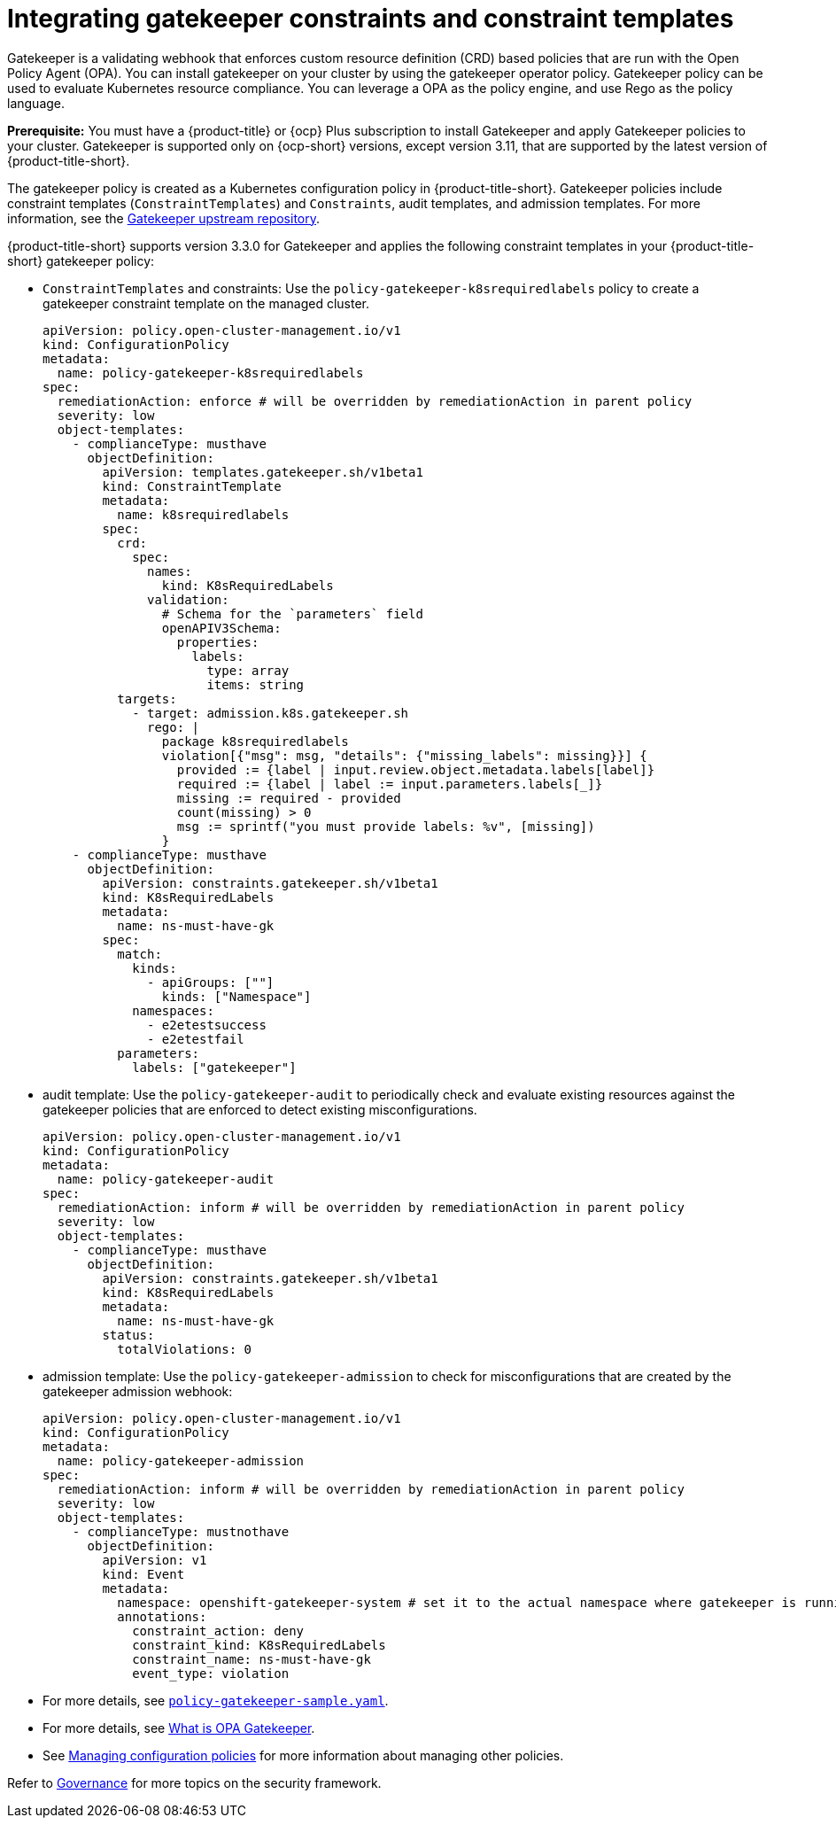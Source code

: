 [#gatekeeper-policy]
= Integrating gatekeeper constraints and constraint templates

Gatekeeper is a validating webhook that enforces custom resource definition (CRD) based policies that are run with the Open Policy Agent (OPA). You can install gatekeeper on your cluster by using the gatekeeper operator policy. Gatekeeper policy can be used to evaluate Kubernetes resource compliance. You can leverage a OPA as the policy engine, and use Rego as the policy language.

*Prerequisite:* You must have a {product-title} or {ocp} Plus subscription to install Gatekeeper and apply Gatekeeper policies to your cluster. Gatekeeper is supported only on {ocp-short} versions, except version 3.11, that are supported by the latest version of {product-title-short}.

The gatekeeper policy is created as a Kubernetes configuration policy in {product-title-short}. Gatekeeper policies include constraint templates  (`ConstraintTemplates`) and `Constraints`, audit templates, and admission templates. For more information, see the https://github.com/open-policy-agent/gatekeeper#gatekeeper[Gatekeeper upstream repository].

{product-title-short} supports version 3.3.0 for Gatekeeper and applies the following constraint templates in your {product-title-short} gatekeeper policy:

* `ConstraintTemplates` and constraints: Use the `policy-gatekeeper-k8srequiredlabels` policy to create a gatekeeper constraint template on the managed cluster.
+
[source,yaml]
----
apiVersion: policy.open-cluster-management.io/v1
kind: ConfigurationPolicy
metadata:
  name: policy-gatekeeper-k8srequiredlabels
spec:
  remediationAction: enforce # will be overridden by remediationAction in parent policy
  severity: low
  object-templates:
    - complianceType: musthave
      objectDefinition:
        apiVersion: templates.gatekeeper.sh/v1beta1
        kind: ConstraintTemplate
        metadata:
          name: k8srequiredlabels
        spec:
          crd:
            spec:
              names:
                kind: K8sRequiredLabels
              validation:
                # Schema for the `parameters` field
                openAPIV3Schema:
                  properties:
                    labels:
                      type: array
                      items: string
          targets:
            - target: admission.k8s.gatekeeper.sh
              rego: |
                package k8srequiredlabels
                violation[{"msg": msg, "details": {"missing_labels": missing}}] {
                  provided := {label | input.review.object.metadata.labels[label]}
                  required := {label | label := input.parameters.labels[_]}
                  missing := required - provided
                  count(missing) > 0
                  msg := sprintf("you must provide labels: %v", [missing])
                }
    - complianceType: musthave
      objectDefinition:
        apiVersion: constraints.gatekeeper.sh/v1beta1
        kind: K8sRequiredLabels
        metadata:
          name: ns-must-have-gk
        spec:
          match:
            kinds:
              - apiGroups: [""]
                kinds: ["Namespace"]
            namespaces:
              - e2etestsuccess
              - e2etestfail
          parameters:
            labels: ["gatekeeper"]
----

* audit template: Use the `policy-gatekeeper-audit` to periodically check and evaluate existing resources against the gatekeeper policies that are enforced to detect existing misconfigurations. 
+
[source,yaml]
----
apiVersion: policy.open-cluster-management.io/v1
kind: ConfigurationPolicy
metadata:
  name: policy-gatekeeper-audit
spec:
  remediationAction: inform # will be overridden by remediationAction in parent policy
  severity: low
  object-templates:
    - complianceType: musthave
      objectDefinition:
        apiVersion: constraints.gatekeeper.sh/v1beta1
        kind: K8sRequiredLabels
        metadata:
          name: ns-must-have-gk
        status:
          totalViolations: 0
----

* admission template: Use the `policy-gatekeeper-admission` to check for misconfigurations that are created by the gatekeeper admission webhook:
+
[source,yaml]
----
apiVersion: policy.open-cluster-management.io/v1
kind: ConfigurationPolicy
metadata:
  name: policy-gatekeeper-admission
spec:
  remediationAction: inform # will be overridden by remediationAction in parent policy
  severity: low
  object-templates:
    - complianceType: mustnothave
      objectDefinition:
        apiVersion: v1
        kind: Event
        metadata:
          namespace: openshift-gatekeeper-system # set it to the actual namespace where gatekeeper is running if different
          annotations:
            constraint_action: deny
            constraint_kind: K8sRequiredLabels
            constraint_name: ns-must-have-gk
            event_type: violation
----

* For more details, see link:https://github.com/open-cluster-management-io/policy-collection/blob/main/stable/CM-Configuration-Management/policy-gatekeeper-operator-downstream.yaml[`policy-gatekeeper-sample.yaml`].

* For more details, see link:https://www.openpolicyagent.org/docs/latest/kubernetes-introduction/#what-is-opa-gatekeeper[What is OPA Gatekeeper].

* See xref:../governance/create_config_pol.adoc#managing-configuration-policies[Managing configuration policies] for more information about managing other policies.

Refer to xref:../governance/grc_intro.adoc#governance[Governance] for more topics on the security framework. 
